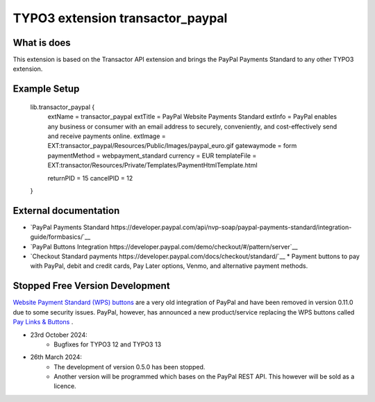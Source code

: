 

TYPO3 extension transactor_paypal
=================================

What is does
------------

This extension is based on the Transactor API extension and brings the PayPal Payments Standard to
any other TYPO3 extension.


Example Setup
------------

    lib.transactor_paypal {
        extName = transactor_paypal
        extTitle = PayPal Website Payments Standard
        extInfo = PayPal enables any business or consumer with an email address to securely, conveniently, and cost-effectively send and receive payments online.
        extImage = EXT:transactor_paypal/Resources/Public/Images/paypal_euro.gif
        gatewaymode = form
        paymentMethod = webpayment_standard
        currency = EUR
        templateFile = EXT:transactor/Resources/Private/Templates/PaymentHtmlTemplate.html

        returnPID = 15
        cancelPID = 12
    }


External documentation
-----------------------

*   `PayPal  Payments Standard https://developer.paypal.com/api/nvp-soap/paypal-payments-standard/integration-guide/formbasics/`__
*   `PayPal Buttons Integration https://developer.paypal.com/demo/checkout/#/pattern/server`__
*   `Checkout Standard payments https://developer.paypal.com/docs/checkout/standard/`__
    *    Payment buttons to pay with PayPal, debit and credit cards, Pay Later options, Venmo, and alternative payment methods.



Stopped Free Version Development
--------------------------------

`Website Payment Standard (WPS) buttons <https://www.sandbox.paypal.com/buttons/>`_ are a very old integration of PayPal and have been removed in version 0.11.0 due to some security issues.
PayPal, however, has announced a new product/service replacing the WPS buttons called `Pay Links & Buttons <https://developer.paypal.com/docs/checkout/copy-paste/>`_ .


* 23rd October 2024:
    *    Bugfixes for TYPO3 12 and TYPO3 13

* 26th March 2024:
    *    The development of version 0.5.0 has been stopped.
    *    Another version will be programmed which bases on the PayPal REST API.
         This however will be sold as a licence.


